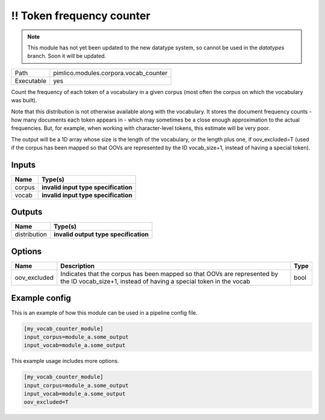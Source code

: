 !! Token frequency counter
~~~~~~~~~~~~~~~~~~~~~~~~~~

.. py:module:: pimlico.modules.corpora.vocab_counter

.. note::

   This module has not yet been updated to the new datatype system, so cannot be used in the `datatypes` branch. Soon it will be updated.

+------------+---------------------------------------+
| Path       | pimlico.modules.corpora.vocab_counter |
+------------+---------------------------------------+
| Executable | yes                                   |
+------------+---------------------------------------+

Count the frequency of each token of a vocabulary in a given corpus (most often
the corpus on which the vocabulary was built).

Note that this distribution is not otherwise available along with the vocabulary.
It stores the document frequency counts - how many documents each token appears
in - which may sometimes be a close enough approximation to the actual frequencies.
But, for example, when working with character-level tokens, this estimate will
be very poor.

The output will be a 1D array whose size is the length of the vocabulary, or
the length plus one, if oov_excluded=T (used if the corpus has been mapped
so that OOVs are represented by the ID vocab_size+1, instead of having a
special token).

.. todo::

   Update to new datatypes system and add test pipeline


Inputs
======

+--------+--------------------------------------+
| Name   | Type(s)                              |
+========+======================================+
| corpus | **invalid input type specification** |
+--------+--------------------------------------+
| vocab  | **invalid input type specification** |
+--------+--------------------------------------+

Outputs
=======

+--------------+---------------------------------------+
| Name         | Type(s)                               |
+==============+=======================================+
| distribution | **invalid output type specification** |
+--------------+---------------------------------------+

Options
=======

+--------------+-----------------------------------------------------------------------------------------------------------------------------------------------+------+
| Name         | Description                                                                                                                                   | Type |
+==============+===============================================================================================================================================+======+
| oov_excluded | Indicates that the corpus has been mapped so that OOVs are represented by the ID vocab_size+1, instead of having a special token in the vocab | bool |
+--------------+-----------------------------------------------------------------------------------------------------------------------------------------------+------+

Example config
==============

This is an example of how this module can be used in a pipeline config file.

.. code-block:: ini
   
   [my_vocab_counter_module]
   input_corpus=module_a.some_output
   input_vocab=module_a.some_output
   

This example usage includes more options.

.. code-block:: ini
   
   [my_vocab_counter_module]
   input_corpus=module_a.some_output
   input_vocab=module_a.some_output
   oov_excluded=T


